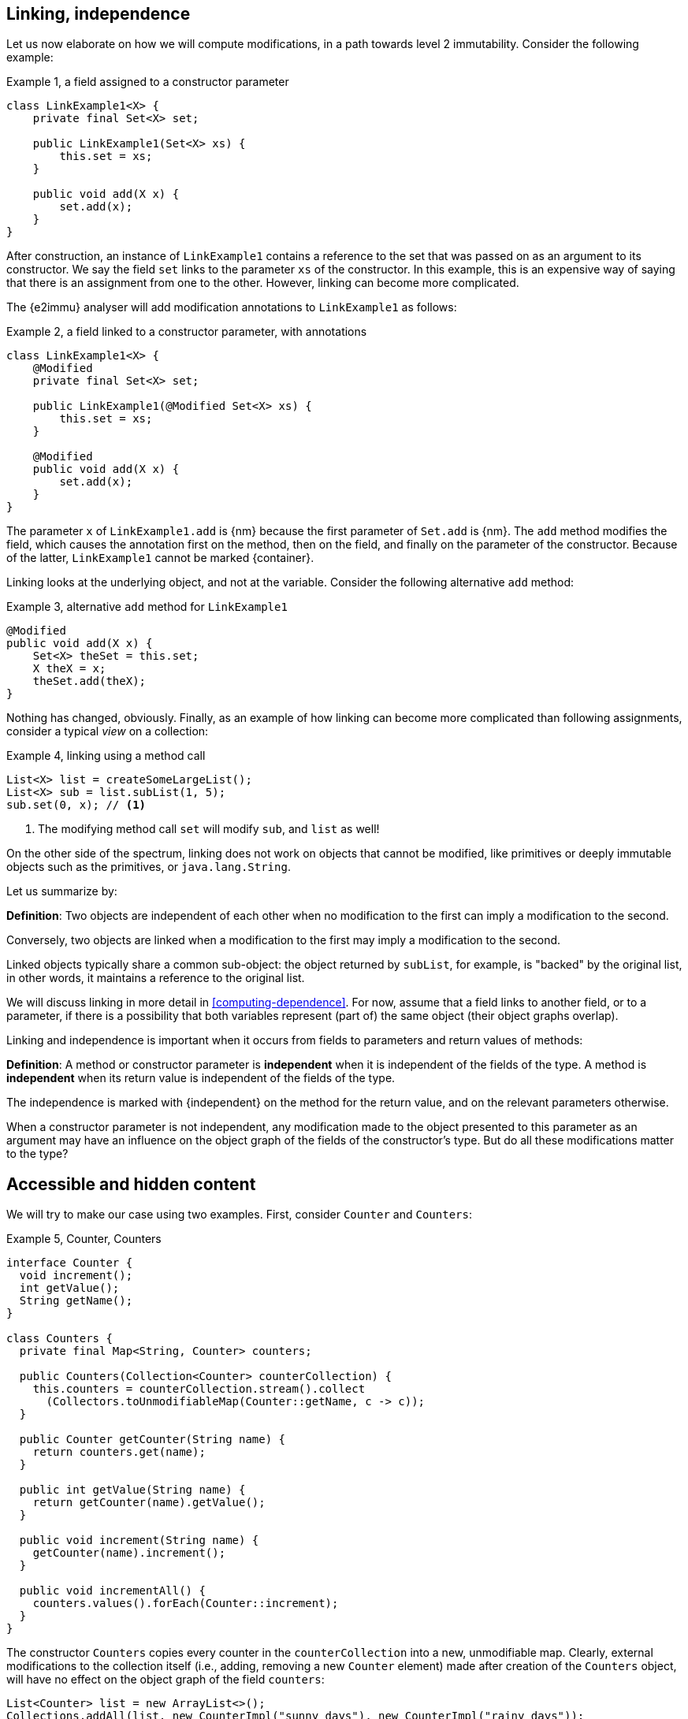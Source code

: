 [#linking-and-independence]
== Linking, independence

Let us now elaborate on how we will compute modifications, in a path towards level 2 immutability.
Consider the following example:

.Example {counter:example}, a field assigned to a constructor parameter
[source,java]
----
class LinkExample1<X> {
    private final Set<X> set;

    public LinkExample1(Set<X> xs) {
        this.set = xs;
    }

    public void add(X x) {
        set.add(x);
    }
}
----

After construction, an instance of `LinkExample1` contains a reference to the set that was passed on as an argument to its constructor.
We say the field `set` links to the parameter `xs` of the constructor.
In this example, this is an expensive way of saying that there is an assignment from one to the other.
However, linking can become more complicated.

The {e2immu} analyser will add modification annotations to `LinkExample1` as follows:

.Example {counter:example}, a field linked to a constructor parameter, with annotations
[source,java]
----
class LinkExample1<X> {
    @Modified
    private final Set<X> set;

    public LinkExample1(@Modified Set<X> xs) {
        this.set = xs;
    }

    @Modified
    public void add(X x) {
        set.add(x);
    }
}
----

The parameter `x` of `LinkExample1.add` is {nm} because the first parameter of `Set.add` is {nm}.
The `add` method modifies the field, which causes the annotation first on the method, then on the field, and finally on the parameter of the constructor.
Because of the latter, `LinkExample1` cannot be marked {container}.

Linking looks at the underlying object, and not at the variable.
Consider the following alternative `add` method:

.Example {counter:example}, alternative `add` method for `LinkExample1`
[source,java]
----
@Modified
public void add(X x) {
    Set<X> theSet = this.set;
    X theX = x;
    theSet.add(theX);
}
----

Nothing has changed, obviously.
Finally, as an example of how linking can become more complicated than following assignments, consider a typical _view_ on a collection:

.Example {counter:example}, linking using a method call
[source,java]
----
List<X> list = createSomeLargeList();
List<X> sub = list.subList(1, 5);
sub.set(0, x); // <1>
----

<1> The modifying method call `set` will modify `sub`, and `list` as well!

On the other side of the spectrum, linking does not work on objects that cannot be modified, like primitives or deeply immutable objects such as the primitives, or `java.lang.String`.

Let us summarize by:

****
*Definition*: Two objects are independent of each other when no modification to the first can imply a modification to the second.

Conversely, two objects are linked when a modification to the first may imply a modification to the second.
****

Linked objects typically share a common sub-object: the object returned by `subList`, for example, is "backed" by the original list, in other words, it maintains a reference to the original list.

We will discuss linking in more detail in <<computing-dependence>>.
For now, assume that a field links to another field, or to a parameter, if there is a possibility that both variables represent (part of) the same object (their object graphs overlap).

Linking and independence is important when it occurs from fields to parameters and return values of methods:

****
*Definition*:
A method or constructor parameter is *independent* when it is independent of the fields of the type.
A method is *independent* when its return value is independent of the fields of the type.

The independence is marked with {independent} on the method for the return value, and on the relevant parameters otherwise.
****

When a constructor parameter is not independent, any modification made to the object presented to this parameter as an argument may have an influence on the object graph of the fields of the constructor's type.
But do all these modifications matter to the type?

[#accessible-hidden-content]
== Accessible and hidden content

We will try to make our case using two examples.
First, consider `Counter` and `Counters`:

.Example {counter:example}, Counter, Counters
[source,java]
----
interface Counter {
  void increment();
  int getValue();
  String getName();
}

class Counters {
  private final Map<String, Counter> counters;

  public Counters(Collection<Counter> counterCollection) {
    this.counters = counterCollection.stream().collect
      (Collectors.toUnmodifiableMap(Counter::getName, c -> c));
  }

  public Counter getCounter(String name) {
    return counters.get(name);
  }

  public int getValue(String name) {
    return getCounter(name).getValue();
  }

  public void increment(String name) {
    getCounter(name).increment();
  }

  public void incrementAll() {
    counters.values().forEach(Counter::increment);
  }
}
----

The constructor `Counters` copies every counter in the `counterCollection` into a new, unmodifiable map.
Clearly, external modifications to the collection itself (i.e., adding, removing a new `Counter` element) made after creation of the `Counters` object, will have no effect on the object graph of the field `counters`:

[source,java]
----
List<Counter> list = new ArrayList<>();
Collections.addAll(list, new CounterImpl("sunny days"), new CounterImpl("rainy days"));
Counters counters = new Counters(list);
Counter sunnyDays = list.remove(0);
assert "sunny days".equals(sunnyDays.getName());
assert sunnyDays == counters.getCounter("sunny days");
----

However, consider the following statements executed after creating a `Counters` object:

.Example {counter:example}, after creating a Counters object
[source,java]
----
int rainyDays = counters.getValue("rainy days");
Counter c = counters.get("rainy days");
c.increment();
assert c.getValue() == rainyDays + 1;
assert counters.getValue("rainy days") == rainyDays + 1;
----

An external modification (`c.increment()`) to an object presented to the constructor as part of the collection has an effect on the object graph of the fields, to the extent that an identical, non-modifying method call returns a different value!

We must conclude that the parameter of the constructor `counterCollection` is linked to the field `counters`, even if modifications at the collection level have no effect.

Now we put the `Counters` example in contrast with the `Levels` example, where the modifying method `increment()` has been removed from `Counter` to obtain `Level`:

.Example {counter:example}, Level, Levels
[source,java]
----
interface Level {
  int getValue();
  String getName();
}

class Levels {
  private final Map<String, Level> levels;

  public Levels(Collection<Level> levelCollection) {
    this.levels = levelCollection.stream().collect
      (Collectors.toUnmodifiableMap(Level::getName, c -> c));
  }

  public Level getLevel(String name) {
    return levels.get(name);
  }

  public int getValue(String name) {
    return getLevel(name).getValue();
  }
}
----

As a consequence of the absence of `increment()` in `Level`, we had to remove `increment()` and `incrementAll()` from `Levels` as well.
In fact, whether the `Level` instances are modifiable or not, does not seem to matter anymore to `Levels`.

We propose to split the object graph of a field into two parts: its accessible part, and its hidden part.

****
*Definition:* A type `A`, part of the object graph of the fields of type `T`, is *accessible* inside the type `T` when any of its methods or fields is accessed.
The methods of `java.lang.Object` are excluded from this definition.

A type that is part of the object graph of the fields, but is not accessible, is *hidden* (when it is an unbound type parameter) or *transparent* (when it is not).
****

A type which is transparent can be replaced by an unbound type parameter, which is why we will use the term _hidden_ from now on.

When a type `C` extends from a parent type `P`, we see an instance of `C` as being composed of two parts: the methods and fields of `P`, augmented by the methods and fields of `C`.
Whilst the part of the parent, `P`, can be accessible, the part of the child `C` may remain hidden.
Similarly, when `T` implements the interface `I`, but the interface is used as the formal type, then the methods and fields of `I` are accessible, but the ones augmented by the implementation `T` remain hidden.
In the example of `Level`, implementation or extensions may be modifiable (such as `Counter`), but when presented with `Level` only, there are no modifications to be made.
Inside `Levels`, no such extensions are accessible.

Note that we must make this distinction, because every interface is meant to be implemented, and every (non-`final`) type can be extended in Java.
These extensions could be completely outside the control of the current implementation (even though we can use the analyser to constrain them).

Armed with this definition, we split the combined object graph of the fields of a type into the accessible content, and the hidden content:

****
*Definition:* The *accessible content* of a type are those objects of the object graph of the fields that are of accessible type.

The *hidden content* of a type are those objects of the object graph of the fields that are of hidden or transparent type.
****

In the first example of this section, `LinkExample1`, objects of the type `X` form the hidden content of `LinkExample1`, while the `Set` instance is the accessible content.
In `Counters`, `Map`, `String` and `Counter` are accessible, but whatever augments to `Counter` by implementing it remains hidden.
Exactly the same applies to `Levels`: `Map`, `String` and `Level` are accessible, but whatever augments `Level` by implementing it remains hidden.

One of the central tenets of immutability will be that

****
A type is not responsible for modifications to its hidden content.
****

We end this section by defining what independence means with respect to the accessible and hidden content of the fields.
The definition of independence given in the previous section is absolute, in the sense that it covers the whole object graphs of the objects being linked, or not.

When a parameter is linked to a field, we could try to find out if the modifications affect the accessible content, given that we state that modifications to the hidden content are outside the scope of the type anyway.
In other words, we could distinguish between different forms of non-independence, or, in better English, dependence.

****
*Definition:* a parameter or method return value is *dependent* on the fields if and only if it is linked to the accessible content of the type.
****

In other words, a parameter or method return value is dependent when a modification on the argument or returned value has the possibility to cause a modification in the accessible part of the fields.

Linking between parameters or return value and fields which does not involve the accessible part of the fields, will be not be called dependence, but a lighter form of independence.
We will elaborate more in <<hidden-content>>.

Now, all pieces of the puzzle are available to introduce immutability of types.